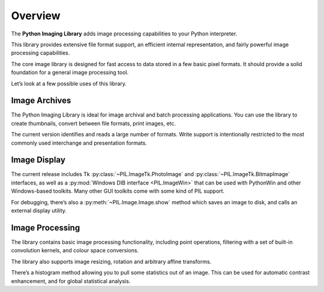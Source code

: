 Overview
========

The **Python Imaging Library** adds image processing capabilities to your
Python interpreter.

This library provides extensive file format support, an efficient internal
representation, and fairly powerful image processing capabilities.

The core image library is designed for fast access to data stored in a few
basic pixel formats. It should provide a solid foundation for a general image
processing tool.

Let’s look at a few possible uses of this library.

Image Archives
--------------

The Python Imaging Library is ideal for image archival and batch processing
applications. You can use the library to create thumbnails, convert between
file formats, print images, etc.

The current version identifies and reads a large number of formats. Write
support is intentionally restricted to the most commonly used interchange and
presentation formats.

Image Display
-------------

The current release includes Tk :py:class:`~PIL.ImageTk.PhotoImage` and
:py:class:`~PIL.ImageTk.BitmapImage` interfaces, as well as a :py:mod:`Windows
DIB interface <PIL.ImageWin>` that can be used with PythonWin and other
Windows-based toolkits. Many other GUI toolkits come with some kind of PIL
support.

For debugging, there’s also a :py:meth:`~PIL.Image.Image.show` method which saves an image to
disk, and calls an external display utility.

Image Processing
----------------

The library contains basic image processing functionality, including point operations, filtering with a set of built-in convolution kernels, and colour space conversions.

The library also supports image resizing, rotation and arbitrary affine transforms.

There’s a histogram method allowing you to pull some statistics out of an image. This can be used for automatic contrast enhancement, and for global statistical analysis.
